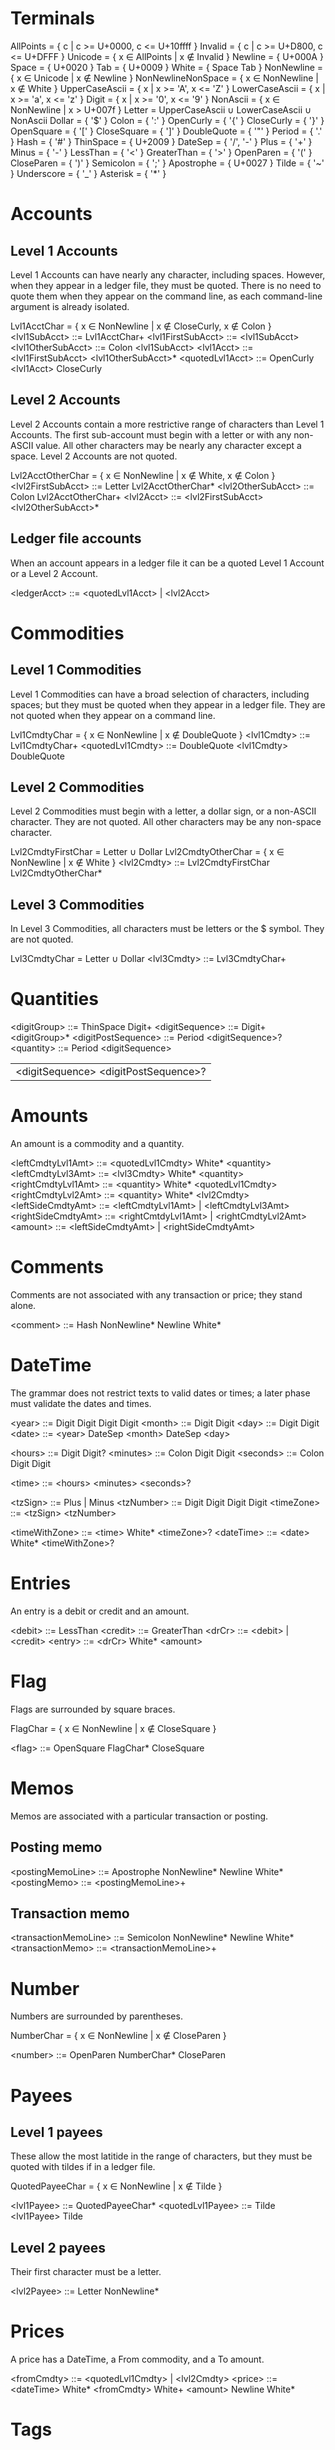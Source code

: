 * Terminals

AllPoints = { c | c >= U+0000, c <= U+10ffff }
Invalid = { c | c >= U+D800, c <= U+DFFF }
Unicode = { x ∈ AllPoints | x ∉ Invalid }
Newline = { U+000A }
Space = { U+0020 }
Tab = { U+0009 }
White = { Space Tab }
NonNewline = { x ∈ Unicode | x ∉ Newline }
NonNewlineNonSpace = { x ∈ NonNewline | x ∉ White }
UpperCaseAscii = { x | x >= 'A', x <= 'Z' }
LowerCaseAscii = { x | x >= 'a', x <= 'z' }
Digit = { x | x >= '0', x <= '9' }
NonAscii = { x ∈ NonNewline | x > U+007f }
Letter = UpperCaseAscii ∪ LowerCaseAscii ∪ NonAscii
Dollar = { '$' }
Colon = { ':' }
OpenCurly = { '{' }
CloseCurly = { '}' }
OpenSquare = { '[' }
CloseSquare = { ']' }
DoubleQuote = { '"' }
Period = { '.' }
Hash = { '#' }
ThinSpace = { U+2009 }
DateSep = { '/', '-' }
Plus = { '+' }
Minus = { '-' }
LessThan = { '<' }
GreaterThan = { '>' }
OpenParen = { '(' }
CloseParen = { ')' }
Semicolon = { ';' }
Apostrophe = { U+0027 }
Tilde = { '~' }
Underscore = { '_' }
Asterisk = { '*' }

* Accounts

** Level 1 Accounts

Level 1 Accounts can have nearly any character, including
spaces. However, when they appear in a ledger file, they must be
quoted. There is no need to quote them when they appear on the command
line, as each command-line argument is already isolated.

Lvl1AcctChar = { x ∈ NonNewline | x ∉ CloseCurly, x ∉ Colon }
<lvl1SubAcct> ::= Lvl1AcctChar+
<lvl1FirstSubAcct> ::= <lvl1SubAcct>
<lvl1OtherSubAcct> ::= Colon <lvl1SubAcct>
<lvl1Acct> ::= <lvl1FirstSubAcct> <lvl1OtherSubAcct>*
<quotedLvl1Acct> ::= OpenCurly <lvl1Acct> CloseCurly

** Level 2 Accounts

Level 2 Accounts contain a more restrictive range of characters than
Level 1 Accounts. The first sub-account must begin with a letter or
with any non-ASCII value. All other characters may be nearly any
character except a space. Level 2 Accounts are not quoted.

Lvl2AcctOtherChar = { x ∈ NonNewline | x ∉ White, x ∉ Colon }
<lvl2FirstSubAcct> ::= Letter Lvl2AcctOtherChar*
<lvl2OtherSubAcct> ::= Colon Lvl2AcctOtherChar+
<lvl2Acct> ::= <lvl2FirstSubAcct> <lvl2OtherSubAcct>*

** Ledger file accounts

When an account appears in a ledger file it can be a quoted Level 1
Account or a Level 2 Account.

<ledgerAcct> ::= <quotedLvl1Acct> | <lvl2Acct>

* Commodities

** Level 1 Commodities

Level 1 Commodities can have a broad selection of characters,
including spaces; but they must be quoted when they appear in a ledger
file. They are not quoted when they appear on a command line.

Lvl1CmdtyChar = { x ∈ NonNewline | x ∉ DoubleQuote }
<lvl1Cmdty> ::= Lvl1CmdtyChar+
<quotedLvl1Cmdty> ::= DoubleQuote <lvl1Cmdty> DoubleQuote

** Level 2 Commodities

Level 2 Commodities must begin with a letter, a dollar sign, or a
non-ASCII character. They are not quoted. All other characters may be
any non-space character.

Lvl2CmdtyFirstChar = Letter ∪ Dollar
Lvl2CmdtyOtherChar = { x ∈ NonNewline | x ∉ White }
<lvl2Cmdty> ::= Lvl2CmdtyFirstChar Lvl2CmdtyOtherChar*

** Level 3 Commodities

In Level 3 Commodities, all characters must be letters or the $
symbol. They are not quoted.

Lvl3CmdtyChar = Letter ∪ Dollar
<lvl3Cmdty> ::= Lvl3CmdtyChar+

* Quantities

<digitGroup> ::= ThinSpace Digit+
<digitSequence> ::= Digit+ <digitGroup>*
<digitPostSequence> ::= Period <digitSequence>?
<quantity> ::= Period <digitSequence>
               | <digitSequence> <digitPostSequence>?

* Amounts

An amount is a commodity and a quantity.

<leftCmdtyLvl1Amt> ::= <quotedLvl1Cmdty> White* <quantity>
<leftCmdtyLvl3Amt> ::= <lvl3Cmdty> White* <quantity>
<rightCmdtyLvl1Amt> ::= <quantity> White* <quotedLvl1Cmdty>
<rightCmdtyLvl2Amt> ::= <quantity> White* <lvl2Cmdty>
<leftSideCmdtyAmt> ::= <leftCmdtyLvl1Amt> | <leftCmdtyLvl3Amt>
<rightSideCmdtyAmt> ::= <rightCmtdyLvl1Amt> | <rightCmdtyLvl2Amt>
<amount> ::= <leftSideCmdtyAmt> | <rightSideCmdtyAmt>

* Comments

Comments are not associated with any transaction or price; they stand
alone.

<comment> ::= Hash NonNewline* Newline White*

* DateTime

The grammar does not restrict texts to valid dates or times; a later
phase must validate the dates and times.

<year> ::= Digit Digit Digit Digit
<month> ::= Digit Digit
<day> ::= Digit Digit
<date> ::= <year> DateSep <month> DateSep <day>

<hours> ::= Digit Digit?
<minutes> ::= Colon Digit Digit
<seconds> ::= Colon Digit Digit

<time> ::= <hours> <minutes> <seconds>?

<tzSign> ::= Plus | Minus
<tzNumber> ::= Digit Digit Digit Digit
<timeZone> ::= <tzSign> <tzNumber>

<timeWithZone> ::= <time> White* <timeZone>?
<dateTime> ::= <date> White* <timeWithZone>?

* Entries

An entry is a debit or credit and an amount.

<debit> ::= LessThan
<credit> ::= GreaterThan
<drCr> ::= <debit> | <credit>
<entry> ::= <drCr> White* <amount>

* Flag

Flags are surrounded by square braces.

FlagChar = { x ∈ NonNewline | x ∉ CloseSquare }

<flag> ::= OpenSquare FlagChar* CloseSquare

* Memos

Memos are associated with a particular transaction or posting.

** Posting memo

<postingMemoLine> ::= Apostrophe NonNewline* Newline White*
<postingMemo> ::= <postingMemoLine>+

** Transaction memo

<transactionMemoLine> ::= Semicolon NonNewline* Newline White*
<transactionMemo> ::= <transactionMemoLine>+

* Number

Numbers are surrounded by parentheses.

NumberChar = { x ∈ NonNewline | x ∉ CloseParen }

<number> ::= OpenParen NumberChar* CloseParen

* Payees

** Level 1 payees

These allow the most latitide in the range of characters, but they
must be quoted with tildes if in a ledger file.

QuotedPayeeChar = { x ∈ NonNewline | x ∉ Tilde }

<lvl1Payee> ::= QuotedPayeeChar*
<quotedLvl1Payee> ::= Tilde <lvl1Payee> Tilde

** Level 2 payees

Their first character must be a letter.

<lvl2Payee> ::= Letter NonNewline*

* Prices

A price has a DateTime, a From commodity, and a To amount.

<fromCmdty> ::= <quotedLvl1Cmdty> | <lvl2Cmdty>
<price> ::= <dateTime> White* <fromCmdty> White+ <amount> Newline White*

* Tags

Each tag is preceded by an asterisk. The tag text consists of letters,
digits, and underscores.

TagChar = { x ∈ NonNewlineNonSpace | x ∉ Asterisk }
<tag> ::= Asterisk TagChar* White*
<tags> ::= <tag>+

* Top Line

This is the first line of a transaction. It also includes the
transaction memo.

<topLinePayee> ::= <quotedLvl1Payee> | <lvl2Payee>
<topLineFlagNum> ::= <flag>? White* <number>?
                     | <number>? White* <flag>?
<topLine> ::= <transactionMemo>? <dateTime> White*
              <topLineFlagNum> White* <topLinePayee>? Newline White*

* Posting

<postingFlagNumPayee>
  ::=   <flag>?            White* <number>?          White* <quotedLvl1Payee>?
      | <flag>?            White* <quotedLvl1Payee>? White* <number>?
      | <number>?          White* <flag>?            White* <quotedLvl1Payee>?
      | <number>?          White* <quotedLvl1Payee>? White* <flag>?
      | <quotedLvl1Payee>? White* <flag>?            White* <number>?
      | <quotedLvl1Payee>? White* <number>?          White* <flag>?

<postingAcct> ::= <quotedLvl1Acct> | <lvl2Acct>

<posting>
  ::= <postingFlagNumPayee> White* <postingAcct> White*
      <tags>? White* <entry>? White* Newline White* <postingMemo>?
      White*

* Transaction

A transaction always has at least two postings. In addition, the
postings must be balanced; however, this restriction is not in the
grammar. As a corollary, at most one posting can appear without an
entry; this restriction also is not in the grammar.

<transaction> ::= <topLine> <posting> <posting> <posting>*

* Blank line

<blankLine> ::= Newline White*

* Item

<item> ::= <comment> | <price> | <transaction> | <blankLine>

* Ledger

<ledger> ::= White* <item>*
